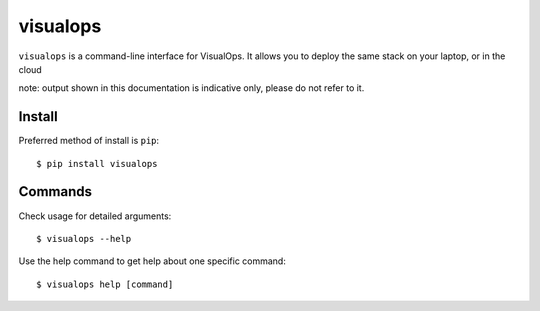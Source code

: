 visualops
=========

``visualops`` is a command-line interface for VisualOps. It allows you to
deploy the same stack on your laptop, or in the cloud

note: output shown in this documentation is indicative only, please do not refer to it.

Install
-------

Preferred method of install is ``pip``:

::

    $ pip install visualops

Commands
--------

Check usage for detailed arguments:

::

    $ visualops --help

Use the help command to get help about one specific command:

::

    $ visualops help [command]
